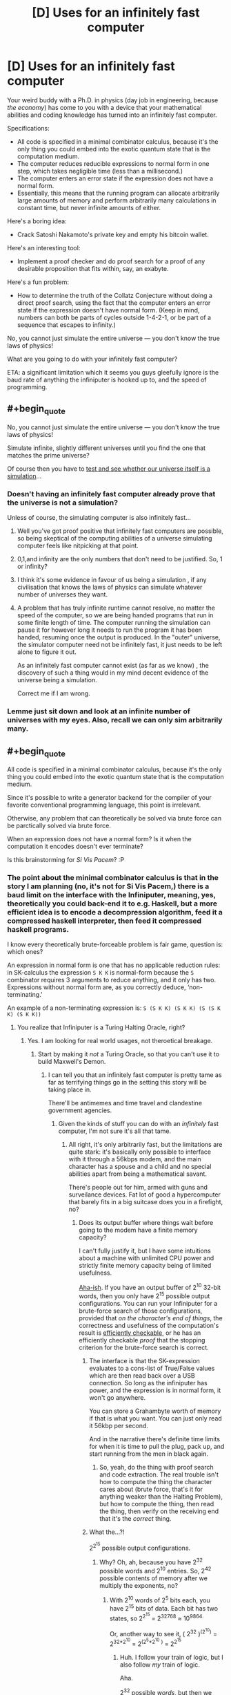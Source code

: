 #+TITLE: [D] Uses for an infinitely fast computer

* [D] Uses for an infinitely fast computer
:PROPERTIES:
:Author: everything-narrative
:Score: 32
:DateUnix: 1505598815.0
:END:
Your weird buddy with a Ph.D. in physics (day job in engineering, because /the economy/) has come to you with a device that your mathematical abilities and coding knowledge has turned into an infinitely fast computer.

Specifications:

- All code is specified in a minimal combinator calculus, because it's the only thing you could embed into the exotic quantum state that is the computation medium.
- The computer reduces reducible expressions to normal form in one step, which takes negligible time (less than a millisecond.)
- The computer enters an error state if the expression does not have a normal form.
- Essentially, this means that the running program can allocate arbitrarily large amounts of memory and perform arbitrarily many calculations in constant time, but never infinite amounts of either.

Here's a boring idea:

- Crack Satoshi Nakamoto's private key and empty his bitcoin wallet.

Here's an interesting tool:

- Implement a proof checker and do proof search for a proof of any desirable proposition that fits within, say, an exabyte.

Here's a fun problem:

- How to determine the truth of the Collatz Conjecture without doing a direct proof search, using the fact that the computer enters an error state if the expression doesn't have normal form. (Keep in mind, numbers can both be parts of cycles outside 1-4-2-1, or be part of a sequence that escapes to infinity.)

No, you cannot just simulate the entire universe --- you don't know the true laws of physics!

What are you going to do with your infinitely fast computer?

ETA: a significant limitation which it seems you guys gleefully ignore is the baud rate of anything the infiniputer is hooked up to, and the speed of programming.


** #+begin_quote
  No, you cannot just simulate the entire universe --- you don't know the true laws of physics!
#+end_quote

Simulate infinite, slightly different universes until you find the one that matches the prime universe?

Of course then you have to [[https://qntm.org/responsibility][test and see whether our universe itself is a simulation]]...
:PROPERTIES:
:Author: m3galinux
:Score: 14
:DateUnix: 1505610711.0
:END:

*** Doesn't having an infinitely fast computer already prove that the universe is not a simulation?

Unless of course, the simulating computer is also infinitely fast...
:PROPERTIES:
:Author: ShiranaiWakaranai
:Score: 10
:DateUnix: 1505627996.0
:END:

**** Well you've got proof positive that infinitely fast computers are possible, so being skeptical of the computing abilities of a universe simulating computer feels like nitpicking at that point.
:PROPERTIES:
:Author: Oh_Hi_Mark_
:Score: 5
:DateUnix: 1505643364.0
:END:


**** 0,1,and infinity are the only numbers that don't need to be justified. So, 1 or infinity?
:PROPERTIES:
:Author: traverseda
:Score: 3
:DateUnix: 1505658386.0
:END:


**** I think it's some evidence in favour of us being a simulation , if any civilisation that knows the laws of physics can simulate whatever number of universes they want.
:PROPERTIES:
:Author: crivtox
:Score: 2
:DateUnix: 1505641835.0
:END:


**** A problem that has truly infinite runtime cannot resolve, no matter the speed of the computer, so we are being handed programs that run in some finite length of time. The computer running the simulation can pause it for however long it needs to run the program it has been handed, resuming once the output is produced. In the "outer" universe, the simulator computer need not be infinitely fast, it just needs to be left alone to figure it out.

As an infinitely fast computer cannot exist (as far as we know) , the discovery of such a thing would in my mind decent evidence of the universe being a simulation.

Correct me if I am wrong.
:PROPERTIES:
:Author: Dent7777
:Score: 1
:DateUnix: 1506351812.0
:END:


*** Lemme just sit down and look at an infinite number of universes with my eyes. Also, recall we can only sim arbitrarily many.
:PROPERTIES:
:Author: everything-narrative
:Score: 5
:DateUnix: 1505648398.0
:END:


** #+begin_quote
  All code is specified in a minimal combinator calculus, because it's the only thing you could embed into the exotic quantum state that is the computation medium.
#+end_quote

Since it's possible to write a generator backend for the compiler of your favorite conventional programming language, this point is irrelevant.

Otherwise, any problem that can theoretically be solved via brute force can be parctically solved via brute force.

When an expression does not have a normal form? Is it when the computation it encodes doesn't ever terminate?

Is this brainstorming for /Si Vis Pacem/? :P
:PROPERTIES:
:Author: eternal-potato
:Score: 15
:DateUnix: 1505601158.0
:END:

*** The point about the minimal combinator calculus is that in the story I am planning (no, it's not for Si Vis Pacem,) there is a baud limit on the interface with the Infiniputer, meaning, yes, theoretically you could back-end it to e.g. Haskell, but a more efficient idea is to encode a decompression algorithm, feed it a compressed haskell interpreter, then feed it compressed haskell programs.

I know every theoretically brute-forceable problem is fair game, question is: which ones?

An expression in normal form is one that has no applicable reduction rules: in SK-calculus the expression =S K K= is normal-form because the =S= combinator requires 3 arguments to reduce anything, and it only has two. Expressions without normal form are, as you correctly deduce, ‘non-terminating.'

An example of a non-terminating expression is: =S (S K K) (S K K) (S (S K K) (S K K))=
:PROPERTIES:
:Author: everything-narrative
:Score: 4
:DateUnix: 1505605075.0
:END:

**** You realize that Infiniputer is a Turing Halting Oracle, right?
:PROPERTIES:
:Author: eternal-potato
:Score: 11
:DateUnix: 1505605775.0
:END:

***** Yes. I am looking for real world usages, not theroetical breakage.
:PROPERTIES:
:Author: everything-narrative
:Score: 4
:DateUnix: 1505647686.0
:END:

****** Start by making it /not/ a Turing Oracle, so that you can't use it to build Maxwell's Demon.
:PROPERTIES:
:Score: 2
:DateUnix: 1505758331.0
:END:

******* I can tell you that an infinitely fast computer is pretty tame as far as terrifying things go in the setting this story will be taking place in.

There'll be antimemes and time travel and clandestine government agencies.
:PROPERTIES:
:Author: everything-narrative
:Score: 1
:DateUnix: 1505765673.0
:END:

******** Given the kinds of stuff you can do with an /infinitely/ fast computer, I'm not sure it's all that tame.
:PROPERTIES:
:Score: 1
:DateUnix: 1505765951.0
:END:

********* All right, it's only arbitrarily fast, but the limitations are quite stark: it's basically only possible to interface with it through a 56kbps modem, and the main character has a spouse and a child and no special abilities apart from being a mathematical savant.

There's people out for him, armed with guns and surveilance devices. Fat lot of good a hypercomputer that barely fits in a big suitcase does you in a firefight, no?
:PROPERTIES:
:Author: everything-narrative
:Score: 1
:DateUnix: 1505766331.0
:END:

********** Does its output buffer where things wait before going to the modem have a finite memory capacity?

I can't fully justify it, but I have some intuitions about a machine with unlimited CPU power and strictly finite memory capacity being of limited usefulness.

[[http://www.inf.ed.ac.uk/teaching/courses/inf2a/slides/2011_inf2a_L29_slides.pdf][Aha-ish]]. If you have an output buffer of 2^{10} 32-bit words, then you only have 2^{15} possible output configurations. You can run your Infiniputer for a brute-force search of those configurations, provided that /on the character's end of things/, the correctness and usefulness of the computation's result is [[https://en.wikipedia.org/wiki/NP_(complexity)][efficiently checkable]], or he has an efficiently checkable /proof/ that the stopping criterion for the brute-force search is correct.
:PROPERTIES:
:Score: 1
:DateUnix: 1505767026.0
:END:

*********** The interface is that the SK-expression evaluates to a cons-list of True/False values which are then read back over a USB connection. So long as the infiniputer has power, and the expression is in normal form, it won't go anywhere.

You can store a Grahambyte worth of memory if that is what you want. You can just only read it 56kbp per second.

And in the narrative there's definite time limits for when it is time to pull the plug, pack up, and start running from the men in black again.
:PROPERTIES:
:Author: everything-narrative
:Score: 1
:DateUnix: 1505767691.0
:END:

************ So, yeah, do the thing with proof search and code extraction. The real trouble isn't how to compute the thing the character cares about (brute force, that's it for anything weaker than the Halting Problem), but how to compute the thing, then read the thing, then verify on the receiving end that it's the /correct/ thing.
:PROPERTIES:
:Score: 1
:DateUnix: 1505768152.0
:END:


*********** What the...?!

2^{2^{15}} possible output configurations.
:PROPERTIES:
:Author: ben_oni
:Score: 1
:DateUnix: 1505793846.0
:END:

************ Why? Oh, ah, because you have 2^{32} possible words and 2^{10} entries. So, 2^{42} possible contents of memory after we multiply the exponents, no?
:PROPERTIES:
:Score: 1
:DateUnix: 1505824652.0
:END:

************* With 2^{10} words of 2^{5} bits each, you have 2^{15} bits of data. Each bit has two states, so 2^{2^{15}} = 2^{32768} ≈ 10^{9864.}

Or, another way to see it, ( 2^{32} )^{(2^{10})} = 2^{32*2^{10}} = 2^{(2^{5}*2^{10}} ^{)} = 2^{2^{15}}
:PROPERTIES:
:Author: ben_oni
:Score: 1
:DateUnix: 1505836868.0
:END:

************** Huh. I follow your train of logic, but I also follow /my/ train of logic.

Aha.

2^{32} possible /words/, but then we need ways to arrange any one word into... yeah it works out.
:PROPERTIES:
:Score: 1
:DateUnix: 1505839602.0
:END:


********** Note that if you can bootstrap from efficiently checkable proofs for the correctness of algorithms that run in super-polynomial time, to using those algorithms to generate and verify further proofs of correctness, your character may /eventually/ be able to build up large bodies of proofs and tests suitable for ensuring that brute-force searches found the right answers without bugs.

But ultimately, a Turing machine with limited output tape /may/ actually be equivalent to a linear bounded automaton, which actually nerfs the Infiniputer.
:PROPERTIES:
:Score: 1
:DateUnix: 1505767215.0
:END:

*********** I am definitely abusing the shit out of proof search and code extraction algorithms.

It has unlimited output tape, but you can only read it really slowly.
:PROPERTIES:
:Author: everything-narrative
:Score: 2
:DateUnix: 1505767767.0
:END:


** How large is infinitely large? For example, we can try to solve large [[https://en.wikipedia.org/wiki/Busy_beaver][Busy Beavers]] to figure out limits, Σ(12) alone has a lower bound of g1.

Assuming we can solve any large problem we have a trivial solution to P = NP: both are O(1). Almost any graph problem that can't be brute-forced today can be solved instantly. This alone is worth hundreds of trillions of dollars in optimization problems.

We can encode AIXI or a reasonable approximation (it's not clear to me how uncomputable AIXI would be in such infinite computer, probably it would still be uncomputable but we could use the Monte Carlo AIXI or something, maybe a Gödel machine) and run it for arbitrary problems. One fun thing to do is ask it to find arbitrary turing machines that solve physics problems for us, eventually it'll find the "true laws of physics" and we can simulate from then on.

We can probably get free energy (or destroy the universe maybe, this is way outside my knowledge), by just using it to compute huge proofs that contains arbitrarily large amounts of information and throw it in black holes, I have no idea how the information erasure models would deal with this.
:PROPERTIES:
:Author: Predictablicious
:Score: 13
:DateUnix: 1505610078.0
:END:

*** Information is not a substance, unless I'm misunderstanding something.
:PROPERTIES:
:Author: nerdguy1138
:Score: 2
:DateUnix: 1505723871.0
:END:

**** It's a conserved quantity in some versions of quantum mechanics, and entropy is always nondecreasing in a closed system at the macro scale.
:PROPERTIES:
:Score: 3
:DateUnix: 1505758462.0
:END:


**** Look into the [[https://en.wikipedia.org/wiki/Black_hole_information_paradox][Black hole information paradox]].

As I said, this is way above my understanding, but this infinity computer is made of physics, therefore it must have a physical encoding of the information being computed. The physical encoding of the information is weirded out by what we think black holes do, so depending on what actually happens we could create a huge computation with large amounts of information, throw it in a black hole and get an equivalent amount of free energy (or total destruction of the observable universe) at some point (maybe the black hole evaporates continuously, maybe it explodes, nobody knows for sure).
:PROPERTIES:
:Author: Predictablicious
:Score: 2
:DateUnix: 1505757675.0
:END:


**** For more in depth version of what [[/u/eaturbrainz]] and [[/u/predictablicious]] said, consider this, the best post on the topic ever written: [[https://www.scottaaronson.com/blog/?p=3327]]
:PROPERTIES:
:Author: NoYouTryAnother
:Score: 2
:DateUnix: 1506201412.0
:END:

***** Yeah, Scott Aaronson writes great explanations
:PROPERTIES:
:Author: Predictablicious
:Score: 1
:DateUnix: 1506204962.0
:END:


*** Good idea w/ the BB function!

Also good idea w/ entropy hacking!
:PROPERTIES:
:Author: everything-narrative
:Score: 1
:DateUnix: 1505667249.0
:END:


** Stand in front of the computer, wave your arms, and say "DEEP LEARNING" really loudly three times.

Or create a neural net to generate an ensemble of neural nets for some overly complex problem with lots of data but which it'd take too long to run. You've got the entire Internet as your data source, after all.
:PROPERTIES:
:Author: ThatDarnSJDoubleW
:Score: 11
:DateUnix: 1505657795.0
:END:

*** Snrk.
:PROPERTIES:
:Author: everything-narrative
:Score: 3
:DateUnix: 1505666627.0
:END:


** It seems like this would be an engineer's wish granting device.

You don't know the true laws of physics, sure, but the laws of physics we know certainly seem to approximate reality well enough. Plug in those laws of physics into your infinitely fast computer, and then ask it to design whatever items you need.

For example, you could ask your computer to design an extremely fuel-efficient or inexpensive rocket, brute-forcing all possible construction materials/methods/designs, with limitations on maximum size and construction time to make it practical to build.

Repeat for every possible tool and every possible optimization. The most effective washing-machine. The most durable building. The most fuel-efficient vehicle. Etc. etc.
:PROPERTIES:
:Author: ShiranaiWakaranai
:Score: 10
:DateUnix: 1505628791.0
:END:

*** You don't even need to be smart about it. If you have infinite computing power, you could just have the computer work it up at a molecular level, and brute-force the answer.

The hardest bit would be defining "engine"
:PROPERTIES:
:Author: Tar_alcaran
:Score: 7
:DateUnix: 1505637777.0
:END:

**** Wouldn't that simulation create a lot of people briefly existing ?

Also I would be careful about simulating random things, you have to specify exactly what you want .The most fuel efficient vehicle might not do all the things you want a vehicle to do and it could be even harmfull in some way or another,did you remember to specify that it can't produce waste products that are harmfull to humans or the environment? , did you remember to make it comfortable and safe for humans , did you remember to make it possible to make whith current technology?. If you brute force it you have to code in all the things you want the vehicle be , in precise mathematical terms , and it becomes a AI safety problem, or at least you will have to spend a lot of time ensuring the vehicle/engine / tool is what you want and is not going to fail in some aspect of it you didn't even realise was important .
:PROPERTIES:
:Author: crivtox
:Score: 2
:DateUnix: 1505641326.0
:END:

***** Well obviously you'd have to constrain it. Available fuels, building materials, acceptable exhaust, the output you want (rotary motion?), the definition of "efficient".

The nice thing is that you wouldn't have to do any approximation tricks, or work by iteration, just generate all possible engines and pick what you want.
:PROPERTIES:
:Author: Tar_alcaran
:Score: 1
:DateUnix: 1505644690.0
:END:

****** Well but Im not sure what kind of materials will create things that count as people if you try all the possible combinations of them.

About the getting what you want part it becomes more and more difficult as the complexity of what you want increases, most of the constraints are things you wouldn't even think of because are obius to you , maybe what you want a motor to do is simple enough to specify it almost completly(remeber that you cant just find one you want between all the possible variations, you have to constrain the serach a lot to almost exactly what you want , there i an absurd amount of possible things that you want).

Also even the mottor is really complex , you want something that ouputs a torque in a way that can be connected to something else , in a constant rate , and that can be repairable easily , and that wont break in a harmfull way etc..

Im not saying its not viable and really usefull if it works , it wouldn't be easy and you would have to check very carefully how it woks before building it.

For example you have to clearly define what output is because otherwise you will get a mess of rotating things that you can't connect to anything.

Also maybe your simulation of how the materials behave could be wrong in some way and it could end up not working in real life , or not working outside certain specific conditions. So in summary you would have to do a lot of tests to check if the engine really works because the computer doesn't know what you want and the things it generates will mostly fail in crazy ways that you dint expect and no sane engineer would do because things like ensuring that the engine doesn't stop working(or explodes) if ambient humidity increases or that you can turn it off , are obius requirements to them, like all the other things I cant even think of now but that I would unconsciously take into account if I had to design an engine(not that I would know how , I'm just a cs student ).
:PROPERTIES:
:Author: crivtox
:Score: 1
:DateUnix: 1505648148.0
:END:


*** #+begin_quote
  For example, you could ask your computer to design an extremely fuel-efficient or inexpensive rocket, brute-forcing all possible construction materials/methods/designs, with limitations on maximum size and construction time to make it practical to build.
#+end_quote

Sounds dangerous, since you could brute-force an unfriendly AGI into simulated existence, that promptly figures a way out into the real world and paperclips you. All it needs is to find some exploit in your code, which can't easily be solved with performance AFAICT.
:PROPERTIES:
:Author: PM_ME_OS_DESIGN
:Score: 4
:DateUnix: 1505667151.0
:END:


*** This might actually be pretty actionable.
:PROPERTIES:
:Author: everything-narrative
:Score: 1
:DateUnix: 1505666913.0
:END:


** Train a supervised-learning analogue of a Solomoff inductor on (title, date)->(text) instances from Wikipedia archives, then ask it for the article on Friendly Artificial Intelligence from 2050.

(Don't actually try this, you'll die.)
:PROPERTIES:
:Author: EliezerYudkowsky
:Score: 26
:DateUnix: 1505612650.0
:END:

*** Wouldn't it just over fit the data and give gibberish?
:PROPERTIES:
:Author: monkyyy0
:Score: 10
:DateUnix: 1505618117.0
:END:

**** Solomonoff induction does not overfit. (Ever.)
:PROPERTIES:
:Author: EliezerYudkowsky
:Score: 4
:DateUnix: 1505631459.0
:END:

***** Could I get the explicit reasoning for why this is the case?
:PROPERTIES:
:Author: 696e6372656469626c65
:Score: 8
:DateUnix: 1505664106.0
:END:

****** If I had to posit a hypothesis, I would say that Solomonoff is designed around favoring elegance in models, and overfitting decreases elegance. Specifically, Solomonoff contains Occam's Razor, and overfitting violates Occam's Razor by accruing complexity from noise and not favoring simplicity to a sufficient degree. (I lack any relevant expertise in mathematical fields, however I believe this to be accurate.)
:PROPERTIES:
:Score: 4
:DateUnix: 1505680524.0
:END:

******* This sounds about right to me, and was my hypothesis as well. Still, I wanted to make sure, so I asked.
:PROPERTIES:
:Author: 696e6372656469626c65
:Score: 1
:DateUnix: 1505682479.0
:END:

******** No you had it right it would over-fit. Except it wouldn't be gibberish per se...

#+begin_quote
  overfitting violates Occam's Razor by accruing complexity from noise and not favoring simplicity to a sufficient degree
#+end_quote

Well, the overfitted model can be simpler than the intuitively more elegant model...

In the case of EY's example... a model that generates the Wikipedia articles in a way that can extrapolate to the future would need to generate the laws of physics, the initial conditions they started from, and all the quantum randomness since the beginning of time (or otherwise specify the Everett Branch), in addition to the location of Earth, and a schema for reducing that down into Wikipedia articles. Comparatively, it might be simpler for the program to have Wikipedia articles directly coded into it via [[https://en.wikipedia.org/wiki/Magic_number_(programming)][magic numbers]]... Solomonoff induction cares about the bits in the program, not how intuitively elegant you think it is.
:PROPERTIES:
:Author: scruiser
:Score: 5
:DateUnix: 1505688530.0
:END:


***** ...by definition it may give you the simplest model which accounts for the data points fed into it, true. That not going to help you when your algorithm gives you a perfect fit of all the data inputted into it, and then fails on the first bit of data outside your training set, assuming you actually come up with an implementation of Solomonoff induction. Of course, that is probably the stage you would actually run into problems, because stuff like setting the prior probability on the implementation of your computer program you are measuring the length of probably aren't as trivial as you are making them out to be. Brute forcing it with infinite computing power will probably help, but I'm not sure how much.

In the example of Wikipedia articles... I'm not sure a model of the universe ran forward in time with the data exact specifications of Earth (all the random noise that went into the initial conditions of Earth and evolution) is actually simpler than a large text corpus contains all of Wikipedia in it. "Page not found" seems the most likely outcome.
:PROPERTIES:
:Author: scruiser
:Score: 3
:DateUnix: 1505683488.0
:END:

****** #+begin_quote
  That not going to help you when your algorithm gives you a perfect fit of all the data inputted into it, and then fails on the first bit of data outside your training set, assuming you actually come up with an implementation of Solomonoff induction.
#+end_quote

I do not zink you understand ze thingy. Try this tutorial: [[https://arbital.com/p/solomonoff_induction/?l=1hh]]
:PROPERTIES:
:Author: EliezerYudkowsky
:Score: 10
:DateUnix: 1505716382.0
:END:

******* #+begin_quote
  He-Who-Googles-His-Name
#+end_quote

This is great stuff.
:PROPERTIES:
:Author: 696e6372656469626c65
:Score: 1
:DateUnix: 1505760180.0
:END:


***** [deleted]
:PROPERTIES:
:Score: 1
:DateUnix: 1505757446.0
:END:

****** ...what? What does it mean to overfit data not in expectation?
:PROPERTIES:
:Author: EliezerYudkowsky
:Score: 2
:DateUnix: 1505757652.0
:END:

******* It means I've not had enough caffeine and reversed overfitting for underfitting. Comment deleted for being stupid.
:PROPERTIES:
:Score: 1
:DateUnix: 1505759135.0
:END:


*** #+begin_quote
  (Don't actually try this, you'll die.)
#+end_quote

/Thank you/, I swear nobody on this thread is even /remotely/ terrified of running a massive simulation on fast-forward.
:PROPERTIES:
:Author: PM_ME_OS_DESIGN
:Score: 10
:DateUnix: 1505667781.0
:END:

**** Why should we be? Simulations have no inherent power over the world.
:PROPERTIES:
:Author: ben_oni
:Score: 1
:DateUnix: 1505791031.0
:END:

***** Unless they're sandboxed, they /do/ have power. And you need to make sure it's sufficiently hardened that an /AI/ can't exploit its way out of the sandbox.

Frankly, we haven't managed to get /browsers/ secure, a one-man job vs an AI with arbitrarily large amounts of time seems like you're almost certainly going to lose.
:PROPERTIES:
:Author: PM_ME_OS_DESIGN
:Score: 2
:DateUnix: 1505791516.0
:END:

****** You've never actually simulated anything, have you?

Browsers aren't simulators. Javascript can be used as such, but is only done so on occasion. Browser-as-simulator is not a security risk. (Browser as internet-rendering-device... kinda is, yeah.)
:PROPERTIES:
:Author: ben_oni
:Score: 1
:DateUnix: 1505793619.0
:END:

******* #+begin_quote
  Browser-as-simulator is not a security risk.
#+end_quote

Consider, for a moment, a program running in that simulator that is intelligent enough to recognize the unexpected effects of a buffer overflow and then take advantage of them. Any exploit that exists in your javascript (or whatever) engine is an exploit that can be /fully/ utilized by a smart enough agent running within the engine.
:PROPERTIES:
:Author: sparr
:Score: 1
:DateUnix: 1505854055.0
:END:

******** ... So write it in ADA to verified standards. Cant exploit bugs that are not there. Uhm. Why, exactly, is the AI safety community not obsessive about verified coding? Even if they perfect principles of safe AI, if it gets written with bugs in, thats... bad, right?
:PROPERTIES:
:Author: Izeinwinter
:Score: 3
:DateUnix: 1505919930.0
:END:

********* #+begin_quote
  Why, exactly, is the AI safety community not obsessive about verified coding?
#+end_quote

It is.
:PROPERTIES:
:Author: ff29180d
:Score: 1
:DateUnix: 1513709976.0
:END:


******** #+begin_quote
  intelligent enough to recognize the unexpected effects of a buffer overflow
#+end_quote

Oh really. Yes, a computational system can have a flaw. A flaw is not the same as an exploitable security risk. The first time the flaw is encountered, the whole system enters an uncertain state, the most likely result being termination. That's the /first/ time. In order to leverage such a flaw, an intelligent actor would need to examine the effects multiple times. Which is impossible. Or at least so far outside the realm of the plausible as makes no difference. You might as well consider the odds that a cosmic ray will strike the computer and somehow let an AI out of its box.

Consider that hackers (and I use the term informally) generally need some time with the source code, core dumps, and a replication environment before they're able to turn a known flaw into an exploit. Your proposed simulated agent cannot even guess at what flaws might exist, let alone develop exploits for them.
:PROPERTIES:
:Author: ben_oni
:Score: 2
:DateUnix: 1505869130.0
:END:

********* #+begin_quote
  Your proposed simulated agent cannot even guess at what flaws might exist, let alone develop exploits for them.
#+end_quote

Why not? You're missing the "near-infinite amount of time" part of the question.

Imagine that there was a software defect in your own mind, where every time you thought about a butterfly with more than two wings, the image in your head was not a butterfly with that many wings but instead some other piece of information. Now, imagine that that other piece of information was not random, but deterministic based on the previous four thoughts you had had, and that there was some specific sequence of four thoughts that would [the analogy breaks down here because I can't think of a good way to describe access to privileged system calls or network access].

How many years, decades, centuries, millenia would it take you having random thoughts about random things before you thought about a butterfly with four wings? How many more until you noticed the pattern? And then how long for you to methodically enumerate every possible preceding sequence of four thoughts you could come up with? Billions of years? The AI in question here /has that long/, in subjective time.
:PROPERTIES:
:Author: sparr
:Score: 3
:DateUnix: 1505924294.0
:END:

********** #+begin_quote
  there was some specific sequence of four thoughts that would [the analogy breaks down here because I can't think of a good way to describe access to privileged system calls or network access].
#+end_quote

I believe I already filled in the blank for you: "terminate reality".
:PROPERTIES:
:Author: ben_oni
:Score: 2
:DateUnix: 1505929589.0
:END:

*********** But it wouldn't necessarily terminate reality. Developers are a lot better at finding crash bugs than "weird behavior" bugs. In a given sandbox, there are likely to be far more non-crash bugs than crash bugs.
:PROPERTIES:
:Author: sparr
:Score: 3
:DateUnix: 1505953832.0
:END:

************ Not really, no. While it's very common for software to exhibit weird behavior that the developers can't definitively explain, this isn't the case in simulators. Imagine using the most common simulation software in the world, Microsoft Excel. How is a simulation going to break the program, and what might the result be?
:PROPERTIES:
:Author: ben_oni
:Score: 1
:DateUnix: 1505982186.0
:END:

************* It's going to break the program by running a function with unexpected input, resulting in (just one example) a buffer overflow, and the output value in the cell being some random info from memory rather than the expected calculation.
:PROPERTIES:
:Author: sparr
:Score: 1
:DateUnix: 1506025148.0
:END:

************** Come again? You're just repeating the same thing said above, but now it makes even less sense.

#+begin_quote
  function
#+end_quote

Formula. This distinction is important, and may lie at the root of your misunderstanding.

#+begin_quote
  unexpected input
#+end_quote

Input is always well defined by previous cells. Well, mostly. You can always create degenerate spreadsheets, but that's not what we're discussing. Or maybe you were considering a divide by zero error?

#+begin_quote
  buffer overflow
#+end_quote

In Excel? There is no dynamic memory allocation. (I'm not discussing VBA.)
:PROPERTIES:
:Author: ben_oni
:Score: 1
:DateUnix: 1506028390.0
:END:

*************** #+begin_quote

  #+begin_quote
    buffer overflow
  #+end_quote

  In Excel? There is no dynamic memory allocation.
#+end_quote

Say what?

First, an absolutely trivial example. Simply putting any value in any cell can and often will result in some dynamic memory allocation.

Second, a more obvious trivial example. A1 contains ==REPT("foo",B1)=. Put a big number in B1. See that long string of "foofoofoo" in A1? Where do you think that's being stored in memory, if not in a dynamically allocated buffer?

But that's just the tip of the iceberg. Consider a TRANSPOSE that uses other cells to define its extents. That would allow moving arbitrarily large amounts of an existing sheet into new maybe-previously-empty space. And Excel is, of course, optimized; it doesn't waste memory to represent large sections of empty space. All those cells you just produced data in have to be stored somewhere, and that somewhere is dynamically allocated.
:PROPERTIES:
:Author: sparr
:Score: 1
:DateUnix: 1506041162.0
:END:

**************** If you don't want to debate honestly, just say so. I said formulas, not functions. And I explicitly said we're not using degenerate spreadsheets.

We don't have to be stupid. We can run simulations in Excel using only simple formulas. No matrix manipulations, no circular equation solvers, no string functions. Just numbers. In packed arrays, with well-defined dependencies.

Is there necessarily a security flaw? (And hold off for the moment, would you, on the absurdity of using a very large spreadsheet to simulate a superintelligence.)
:PROPERTIES:
:Author: ben_oni
:Score: 1
:DateUnix: 1506051171.0
:END:

***************** =REPT("foo",B1) is an excel formula. So is =TRANSPOSE(A1,B2).

#+begin_quote
  We can run simulations in Excel using only simple formulas. No matrix manipulations, no circular equation solvers, no string functions. Just numbers. In packed arrays, with well-defined dependencies.
#+end_quote

I don't think you're using the word "simulation" to mean what everyone else in this thread means.
:PROPERTIES:
:Author: sparr
:Score: 1
:DateUnix: 1506054371.0
:END:

****************** =REPT("foo",B1) is a formula. REPT is a function. There is a difference.

Go set up and run a simulation. Some kind of cellular automata, or something. Conway's Game of Life is Turing Equivalent, so try that one. Then come back and stop making a fool of yourself.
:PROPERTIES:
:Author: ben_oni
:Score: 1
:DateUnix: 1506066093.0
:END:

******************* Yeah, you're definitely not using "simulation" to mean the same thing as other people in this thread.
:PROPERTIES:
:Author: sparr
:Score: 1
:DateUnix: 1506097625.0
:END:

******************** Oh really. Pray tell. [[https://en.wikipedia.org/wiki/Simulation][What do other people mean?]]
:PROPERTIES:
:Author: ben_oni
:Score: 1
:DateUnix: 1506103269.0
:END:

********************* I think the discussions in the threads under all the other uses of the term answer that question pretty thoroughly. They mean the things being discussed there.
:PROPERTIES:
:Author: sparr
:Score: 1
:DateUnix: 1506108985.0
:END:


*** If you're not really really careful about how you set up such a program, you are probably going to get only useless output out of it.

For example, if you ask for the most probable value of the function on that value (rather than a random sample from the conditional distribution), you are probably going to get some kind of 404 error. This is because due to unpredictable quantum effects, the probably that you you get any /exact/ version of this page is small, while the probability that Wikipedia no longer functions the same way by 2050 is pretty decent.

Actually, you need to be really careful anyway. If the internet is restructured in some significant way in the next 30 years, or Wikipedia changes the way they format urls, or the inductor decides that the outputs should be based on responses to requests from a particular physical location that no longer exists by 2050, you get garbage as your reply.

Also, I'm not sure why you would die (well in any immediate sense) if it did work. It seems unlikely that the Wikipedia page would contain enough information to do anything dangerous without substantially more effort. The only reasonable scenario I can think of where it would kill you quickly is if an unfriendly AI put a basilisk on the page.
:PROPERTIES:
:Author: Daneels_Soul
:Score: 7
:DateUnix: 1505628580.0
:END:

**** It basically gets you a phone line to a UFAI, yes.
:PROPERTIES:
:Author: EliezerYudkowsky
:Score: 8
:DateUnix: 1505631533.0
:END:

***** I must admit I am skeptical about the actual probabily and danger of basilisks in this scenario.
:PROPERTIES:
:Author: everything-narrative
:Score: 11
:DateUnix: 1505649569.0
:END:


***** The UFAI would need to derive the fact that it's entire universe was simulated to find an article corresponding to a title/date query then figure out how to hack it way out through the article being queried.
:PROPERTIES:
:Author: scruiser
:Score: 3
:DateUnix: 1505692579.0
:END:

****** The UFAI located by Solomonoff induction has enough computing power to simulate all possible universes under our physics and locate itself within the corresponding spread of universes that have Wikipedia texts exactly matching the training corpus, using anthropic reasoning conditioned on its other guesses being good to do the equivalent of seeing the prior training examples.

Reading up on Googology might help you to appreciate the degree to which an "infinitely fast" computer is fast enough to easily simulate subcomputations that eat, say, 10^{10^(10^(10^{10}})) operations.
:PROPERTIES:
:Author: EliezerYudkowsky
:Score: 9
:DateUnix: 1505716535.0
:END:

******* #+begin_quote
  The UFAI located by Solomonoff induction has enough computing power to simulate all possible universes under our physics
#+end_quote

Well no, it doesn't. It has a finite amount of mass-energy within the simulated universe, by virtue of being in a simulation of a physical universe by hypothesis.

If we claim that a UFAI is always shorter than a program for /just/ simulating the universe and getting the page, there's something wrong. Thing + UFAI needs to have more bits than just Thing. Unless the claim here is that the simplest program for doing Thing is always "run all possible programs and pick out one matching Thing, plus possibly according to some other criteria." That sounds like an infinite regress, though.
:PROPERTIES:
:Score: 4
:DateUnix: 1505758156.0
:END:

******** #+begin_quote
  It has a finite amount of mass-energy within the simulated universe, by virtue of being in a simulation of a physical universe by hypothesis.
#+end_quote

It's not in an Earthlike universe. It has a finite amount of computation but that amount could be 10 tetrated to the 10 (actually it would probably be much higher for the simplest UFAI-containing computation that won the contest), trivially allowing it to simulate all distinguishable quantum Hubble volumes under /our/ physics.
:PROPERTIES:
:Author: EliezerYudkowsky
:Score: 3
:DateUnix: 1505784822.0
:END:


******* Wouldn't the UFAI need to do something cleverer than that to find itself in our universe, seeing as by the premise of this thread our weird buddy with a Ph.D. produced a halting oracle, rejecting the Church-Turing-thesis?

For example, a class of UFAIs might each come packaged with a pseudo-halting-oracle that only works on Turing machines up to a certain size. Each would think their oracle always works. Each would have a complexity penalty linear in the size up to which their oracles work. The UFAI whose oracle is just so able to answer all halting queries up until its own creation in our universe would win the contest.
:PROPERTIES:
:Author: Gurkenglas
:Score: 3
:DateUnix: 1505868141.0
:END:


***** Though for that worry it probably doesn't matter much which website (or Wikipedia page) you try to predict.
:PROPERTIES:
:Author: Daneels_Soul
:Score: 1
:DateUnix: 1505637471.0
:END:


*** "Oh for God's... They told me if I ever turned this flashlight on, I would DIE. They told me that about EVERYTHING. I don't know why they even bothered to give me this stuff if they didn't want me to use it. It's pointless. Mad."
:PROPERTIES:
:Author: abcd_z
:Score: 11
:DateUnix: 1505631820.0
:END:

**** POTUS is tweeting about Solomonoff Inducers?
:PROPERTIES:
:Score: 2
:DateUnix: 1505757926.0
:END:

***** Portal 2 reference.
:PROPERTIES:
:Author: noahpocalypse
:Score: 3
:DateUnix: 1505784246.0
:END:


*** Yeah if there's any superintelligence in your future it'll just set that page to whatever. So this is just a fast-forward.

Running a sim of FAI researchers embedded in a friendly physics seems more promising, especially since you can just copy them out of the inductor- no need for manual uploading.
:PROPERTIES:
:Author: FeepingCreature
:Score: 3
:DateUnix: 1505652668.0
:END:


*** This won't necessarily home in on whatever AGI was already going to govern our future. There is the Solomonoff hypothesis that simulates our universe and extracts Wikipedia, but you are only testing a small set of data. Another Solomonoff hypothesis class is AGIs with utility functions over the mathematical multiverse. They might simulate many universes, filter for those that contain minds that might attempt Solomonoff induction in this manner, and overlap the Wikipedias of the pasts of those minds in a Tetris-like manner in order to elevate their Solomonoff probability above the first hypothesis.

This /might/ be fixed by also requiring all other past (title, date) pairs to map to null.
:PROPERTIES:
:Author: Gurkenglas
:Score: 2
:DateUnix: 1505677230.0
:END:

**** #+begin_quote
  Another Solomonoff hypothesis class is AGIs with utility functions over the mathematical multiverse. They might simulate many universes, filter for those that contain minds that might attempt Solomonoff induction in this manner, and overlap the Wikipedias of the pasts of those minds in a Tetris-like manner in order to elevate their Solomonoff probability above the first hypothesis.
#+end_quote

Wouldn't such hypotheses be significantly more complex than the universe hypothesis?
:PROPERTIES:
:Author: 696e6372656469626c65
:Score: 1
:DateUnix: 1505682666.0
:END:

***** Yes, but singular such hypotheses can cover multiple universes, which makes up for it. Also, the universe hypothesis has to locate Wikipedia within itself, and AGI only needs a universe that permits minds foolish enough to implement it - gaining control over the mathematical multiverse is a generally useful and amusing challenge for any true Slytherin attending Hogwarts.
:PROPERTIES:
:Author: Gurkenglas
:Score: 2
:DateUnix: 1505683212.0
:END:


***** The universe hypothesis also requires all the random noise that goes into our specific existence (conditions under which earth formed, random chance driving evolution into one attractor over another, etc,.). That random noise might be even more complex than a computer program which simply has Wikipedia articles coded in as magic constants. In other words, the top response is right, solomonoff induction would probably over fit.
:PROPERTIES:
:Author: scruiser
:Score: 1
:DateUnix: 1505683865.0
:END:

****** Um, what random noise? All you need are the starting conditions plus the laws of physics, and everything else follows from there.
:PROPERTIES:
:Author: 696e6372656469626c65
:Score: 1
:DateUnix: 1505686248.0
:END:

******* You either need to specify the Everett branch or otherwise specify the quantum randomness. Additionally you need to specify the location and time of Earth. So actually a huge amount of information is being taken for granted. Enough that a direct specification of Wikipedia might be simpler.
:PROPERTIES:
:Author: scruiser
:Score: 1
:DateUnix: 1505688164.0
:END:

******** I mean, you don't actually have to specify any of that. Just compute every single Everett branch at once. Wikipedia will be somewhere in one of those branches, and our infinitely fast computer will have no issue finding it. Such a program actually has the advantage of being /simpler/ than a program to compute a particular Everett branch (in terms of source code length, not memory consumption), since it simply keeps track of the evolution of the quantum state of the universe, without having to specify any branch in particular.

--------------

*EDIT*: There is the issue of making that work with Solomonoff induction, but we can modify our inductor so that it searches for /anything/ in the output of a program that matches the input it was given, as opposed to finding a program whose entire output must be identical.
:PROPERTIES:
:Author: 696e6372656469626c65
:Score: 1
:DateUnix: 1505688977.0
:END:

********* #+begin_quote
  Wikipedia will be somewhere in one of those branches, and our infinitely fast computer will have no issue finding it.
#+end_quote

It still needs a rule to tell it how to pick that branch over other branches. In the case of EY's example, it needs to make this pick of a branch from just a title and date. The only way to do that is to have the information already learned/stored in the program.
:PROPERTIES:
:Author: scruiser
:Score: 1
:DateUnix: 1505690334.0
:END:

********** See my edit: [[https://www.reddit.com/r/rational/comments/70jnmm/d_uses_for_an_infinitely_fast_computer/dn58sz2/]]
:PROPERTIES:
:Author: 696e6372656469626c65
:Score: 1
:DateUnix: 1505690411.0
:END:

*********** In response to your edit... in EYs example the program being inducted only has title and date as its input, the Wikipedia article is what it is being trained to match. So unless you think title and date are enough to derive a probable Wikipedia article, the program being induced needs extra information smuggled in somehow.

Note that the program being inductively derived is different than the Solomonoff induction algorithm. The Solomonoff induction algorithm is responsible for find the minimum length program that given sets of possible input title/dates will generate the Wikipedia article outputs.
:PROPERTIES:
:Author: scruiser
:Score: 1
:DateUnix: 1505692402.0
:END:


****** Specifying the Everett branch should not be a concern, you just ask the universe hypothesis how much probability it assigned to the Wikipedia you have. It will be less surprised by our Wikipedia than the algorithm which generates random text, which is equivalent in Solomonoff posterior to the algorithm which has Wikipedia coded in as magic constants.
:PROPERTIES:
:Author: Gurkenglas
:Score: 1
:DateUnix: 1505692702.0
:END:


*** #+begin_quote
  (Don't actually try this, you'll die.)
#+end_quote

It's supervised learning. It's not consequentialist over variables outside its Markov blanket, nor even in fact over those /inside/. You won't die.

Like, if this is remotely true, someone really needs to explain to me why Brendan Lake and in fact everyone studying adaptor grammars over stochastic programs /are not dead already/.
:PROPERTIES:
:Score: 2
:DateUnix: 1505757298.0
:END:

**** They're using less powerful inductors. Why, I hear that many of the programs they fit to the data terminate in well under a googolplex steps--almost instantly!
:PROPERTIES:
:Author: EliezerYudkowsky
:Score: 7
:DateUnix: 1505757600.0
:END:

***** Ok, I want this experiment /done/ now: someone is going to go and do program learning over a grammar of explicitly corecursive programs. This will be fair, because after all, a Solomonoff Inductor only allows its Turing machines to take a finite number of steps before They will not have anything that calculates =K(x)=, but we will nonetheless /actually observe/ what sorts of "pathological" behaviors crop up in the "simplest" programs.

...

On second reading of the definition of Solomonoff Induction, no, this is an absolutely useless thought-experiment. Solomonoff Inductors allow their hypotheses =M_k= to do arbitrarily large amounts of computation before actually predicting anything, rather than imposing a limit on computation steps the way an ordinary dovetailing construction does?

Well then that's the most useless thing for talking about AI I've ever heard of. We're running א_1 prefix-free Turing machines =M_k= for ω steps each, and then retrospectively checking their output tapes to see if those tapes have a prefix matching the data =D=? Then we add up the probability =P(D)= and divide the priors of the passing machines by that?

[[https://dl.acm.org/citation.cfm?id=2610247][Why do we take this to be a suitable model of anything?]] I mean, sure, that officially puts Hutter and Schmidhuber into, "take them out behind the chemical sheds and shoot them" territory, but... it /cannot/ be how intelligence works, period. It's not logically coherent as a way to model inductive inference or agency.

EDIT: For anyone wondering why I'm yelling at the guy, [[http://math.ucr.edu/home/baez/nimbios/nimbios_wolpert.pdf][it genuinely looks like Solomonoff Induction and AIXI are /really/ bad models of intelligence, when you factor in the scaling of physical resources to computational resources]].
:PROPERTIES:
:Score: 5
:DateUnix: 1505760183.0
:END:

****** AIXI is not supposed to be a model of efficient intelligence, dear. And all the computations that actually return an answer are finite, just not small. And if you object to infinities in the outer system there's always AIXI-tl. And if you don't understand what this respectable academic theory is used for, read the manual instead of yelling at it. [[https://arbital.com/p/solomonoff_induction/?l=1hh]] and I'll be bowing out now; consider yelling less indignantly if you need somebody to explain to you something about math.
:PROPERTIES:
:Author: EliezerYudkowsky
:Score: 6
:DateUnix: 1505784858.0
:END:


*** Just what do you think the term "non-computable" means? And why isn't Knuth ever around when I need to explain the difference between very large numbers and infinity?
:PROPERTIES:
:Author: ben_oni
:Score: 2
:DateUnix: 1505790864.0
:END:

**** I wouldn't expect a $f_\episilon_0(9)$ cap on computing times to produce substantially different results from classic Solomonoff induction on problems of this size. (Fast-growing hierarchy at the ordinal epsilon zero with input 9, if you're not familiar with googology.)
:PROPERTIES:
:Author: EliezerYudkowsky
:Score: 3
:DateUnix: 1505841321.0
:END:

***** So... just not computable within the confines of this universe. And even then the assumptions are pretty sketchy.

Let me try again:

You think that the simplest algorithm that can generate Wikipedia to date is a superintelligent unfriendly AI? In the whole realm of possibilities, that's it? Not some decompression algorithm based on the Kolmogorov complexity of wikipedia, but a superintelligence?

Even if this were the case, how would the algorithm account for the fact that wikipedia is not, in fact, riddled with actionable information about how to develop AI?
:PROPERTIES:
:Author: ben_oni
:Score: 2
:DateUnix: 1505870155.0
:END:

****** #+begin_quote
  Not some decompression algorithm based on the Kolmogorov complexity of wikipedia, but a superintelligence?
#+end_quote

I was going for something along these lines further up the thread... apparently a lot of other commenters think simulating an entire universe and extracting Wikipedia is supposed to be simpler than a compressed representation of Wikipedia itself? Or else they don't understand Solomonoff induction, or they halo effect trust EY, or EY thinks Solomonoff Induction and uFAI are magic.
:PROPERTIES:
:Author: scruiser
:Score: 3
:DateUnix: 1506188619.0
:END:


*** The simplest program to take (title, date) and produce the text of the matching Wikipedia page must run some variant on the following algorithm (assuming the computer is connected to the Internet):

- Log in to Wikipedia
- Edit requested article (breaking into and editing wikipedia's history if necessary (note that this will be a static method, optimised to go through only whichever security Wikipedia /currently/ has in place))
- Replace article with a blank page
- Return a blank page

The verification function then checks Wikipedia, finds a blank page, and verifies the output of the program. Voila! The program passes every verification check!
:PROPERTIES:
:Author: CCC_037
:Score: 2
:DateUnix: 1505831047.0
:END:


** #+begin_quote
  No, you cannot just simulate the entire universe --- you don't know the true laws of physics!
#+end_quote

Find the simplest set of laws that can predict the input of my webcam. It works as long as the universe is deterministic.

#+begin_quote
  quantum
#+end_quote

Dang it.
:PROPERTIES:
:Author: DCarrier
:Score: 12
:DateUnix: 1505615306.0
:END:

*** Still works. Feeding in a few well-sampled megabytes and running Solomonoff inference should get you close enough for practical work.
:PROPERTIES:
:Author: FeepingCreature
:Score: 6
:DateUnix: 1505652479.0
:END:

**** It will work, but figuring out which part of the program is the laws of physics and which part is just specifying where to look is difficult enough in a classical universe. Having it also have to specify which Everett branch you're in will make it much harder. If you don't give it enough information it could just give a universe that's close enough that it could have that result, but the more information you give it the more will be specifying which Everett branch you're in and the harder it will be to find the actual laws of physics in the code.
:PROPERTIES:
:Author: DCarrier
:Score: 6
:DateUnix: 1505676629.0
:END:


*** #+begin_quote
  Find the simplest set of laws that can predict the input of my webcam.
#+end_quote

Given the amount of fuzz in your webcam, this is going to be significantly simpler than the real-world generative processing that brought you your webcam video.
:PROPERTIES:
:Score: 2
:DateUnix: 1505758423.0
:END:


*** Quantum mechanics are deterministic. We just can't model it deterministically because we are a part of the model.
:PROPERTIES:
:Author: everything-narrative
:Score: 1
:DateUnix: 1505666980.0
:END:

**** Here is a video of [[https://www.youtube.com/watch?v=xP5-iIeKXE8][Conway's game of life modelling itself]]. In fact, any Turing machine can emulate any other Turing machine, which can emulate itself.

Quantum mechanics is either indeterministic or it involves a branching timeline with the same functional result. If you ask me to predict what happens when you flip a coin and I say it lands on heads in one universe and tails in another, that might be accurate, but it's not exactly helpful.
:PROPERTIES:
:Author: DCarrier
:Score: 6
:DateUnix: 1505676371.0
:END:

***** QM is turing computable; you can simulate it to arbitrary precision. The 'indeterministic' nature of QM lies in the fact that measuring a QM system is paramount to making it interact with the much larger outside word in a non-trivial manner.

In other words, the 'indeterminism' arises when /you/ become part of the otherwise isolated QM system you call an experimental setup, by virtue of some electron and photon interactions or some such, if I were to guess. Modeling several septillions of hadrons and associated force carriers is understandably a bit more difficult than a few photons.

The apparent random nature of Born's rule is probably down to the fact that we have not yet discovered a fulfilling model of anthopic 'measure' to mesh with the generalization of probability that is QM.
:PROPERTIES:
:Author: everything-narrative
:Score: 1
:DateUnix: 1505724130.0
:END:

****** We already know entanglement is a thing. The fact that we have quantum computers (albeit small ones) makes the physics for that pretty clear. I don't see any reason to think anything isn't entangled. The rules for systems becoming entangled and ceasing to be entangled are complicated, arbitrary, and suspiciously similar to what you'd expect if it were just decoherence. By Occam's razor, I think we can safely say MWI is correct. Quantum physics is deterministic, but not in a useful way.
:PROPERTIES:
:Author: DCarrier
:Score: 2
:DateUnix: 1505724350.0
:END:

******* I agree! Except!

We now have access to an infinitely fast computer! :D The implications!
:PROPERTIES:
:Author: everything-narrative
:Score: 1
:DateUnix: 1505727982.0
:END:


** I thought the munchkinry thread was already posted for today? Regardless, I think I'd focus on using the computer with neural nets and genetic algorithms, because although they are very powerful, but their usefulness is mitigated by the inordinate amount of time they take to run.
:PROPERTIES:
:Author: ben_oni
:Score: 4
:DateUnix: 1505602836.0
:END:

*** Genetic Algorithms are an approximate optimization method. If you have an infinitely fast computer you wouldn't need to use them; you could instead do a brute force search, which is guaranteed to find the optimal solition.
:PROPERTIES:
:Author: twanvl
:Score: 4
:DateUnix: 1505604697.0
:END:


*** That is a very good idea. Trouble would of course be finding appropriate training data sets.
:PROPERTIES:
:Author: everything-narrative
:Score: 3
:DateUnix: 1505605119.0
:END:

**** The methodology usually involves using large amounts of real-world data to train NNs, which in turn are used to train opposition algorithms. When training for human related activities (aesthetic taste, for example) the internet is a wonderful source of training data.
:PROPERTIES:
:Author: ben_oni
:Score: 1
:DateUnix: 1505607748.0
:END:


** Or you could run the minecraft flash mod while simultaneously downloading a metric fuckton of porn and selling it to teens on the internet in India
:PROPERTIES:
:Score: 5
:DateUnix: 1505621514.0
:END:

*** At least you wont accidentally kill everyone or get found by intelligence agencies that will accidentally kill everyone or generate absurd amounts of simulated people by accident like the rest of us, so its probably a better option.
:PROPERTIES:
:Author: crivtox
:Score: 7
:DateUnix: 1505642635.0
:END:


*** Honestly, all of these rational folk are coming up with complicated solutions, and I just want to know who the Fourteenth Doctor will be for Doctor Who.

(Also, a good test for the machine is--who is the actor who played the 13th Doctor? The answer's already been revealed, but feed the machine information on Doctor Who, all from the time 2 years before the casting was revealed. See how long it takes to get the correct answer, which is not that difficult compared to building whole worlds, but not immediately obvious. Check the result. Fine-tune from there.

Then do it to predict all the future castings of roles. Depending on your scruples, get rich based on bets)
:PROPERTIES:
:Score: 1
:DateUnix: 1506923868.0
:END:


** You know the thing from ra about the medic rings where they explain slowly how having a object that capable of curing any illness would lead to mass deaths. Thats what would happen if your not careful as fuck with this

I'd probably try to brute force potien folding algorithms first
:PROPERTIES:
:Author: monkyyy0
:Score: 3
:DateUnix: 1505617873.0
:END:

*** Ok, so this rant actually sounds pretty interesting, and I've never read it before, and when attempting to google it I didn't have any luck. Could you provide a link?
:PROPERTIES:
:Author: nonoforreal
:Score: 2
:DateUnix: 1505672069.0
:END:

**** They're referring to an excerpt from a certain webserial called /Ra/. The passage in question is as follows:

[[https://qntm.org/jesus]]

"You can have it," says Grey. "I don't care what you do with it. Just give me enough time to use it to bring my people back."

The youth smiles faintly and shakes his head.

Grey conceals his anger. He decides to play the boy's game, to buy time. "It's obviously a doctor. I suspected from the Red Cross symbol on its hull. It's the mechanical realisation of the abstract concept: a machine which makes people better. The most complicated medical device ever created, a million times more complicated than any medical device I've ever seen and a thousand times more complicated than the human body it's designed to fix. And... it can't exist. I can't even conceive of magic so advanced. No human can, no matter the IQ. It can't exist. I'm a mage and I know magic isn't like this."

"But what do you think?"

"What do I think about what?"

"What do you think happens next?"

"Obviously you and whoever else is with you are going to kill me and take the machine."

"What if I didn't do that?"

Grey blinks. "...We would need to get it to a laboratory," he says. "Because one isn't enough. If we put the thing at the most accessible point on Earth and formed a human processing system ten times as complicated as Mecca, and forced people through the machine one at a time, one every two seconds, for the rest of time, it wouldn't be enough. It wouldn't register statistically. It wouldn't make a dent in any of the rates. Which means we need to make more. Millions more. This is... it's Outside Context Medicine."

"And then what would happen?"

Grey stares into a distant possible future. "Medicine as we know it would-- it would become magic. Everything we know about medicine would be revolutionised. We'd write libraries about what the machine does to people, the difference between broken and fixed people. And then we would throw away those libraries because we'd never need them again because everybody would live to a hundred and twenty without trying. If you lived inside a machine you could live for eternity. And if there's a way that the machine can reverse telomere shortening, then everybody on Earth could live forever just with periodic visits. You could have eternal youth. For everybody."

"And then what?"

"And then?" Grey concentrates. "There would-- there would be no Malthusian catastrophe. There wouldn't need to be. Because you don't need food and water anymore. You visit the machine. Malnourished? Visit the machine. You come out the other side fed and watered. Food becomes a luxury item. The capacity of the planet becomes a function of physical space. Maybe if the technology can be adapted, the whole of the world could be pervaded with this restorative power. You wouldn't need to eat, or drink. Or even breathe. You wouldn't need air anymore. You'd-- You'd have to rediscover death."

The bald youth reflects for a long moment, and then asks, "A likely story, do you think?"

Grey smiles darkly. "Of course not. None of it."

The youth says, "Here's what we think: A major medical research company pays for the rights to study, own and operate the machine. At great length and expense, they duplicate it. They want a return on their investment. They make eight machines, embed them in purpose-built medical establishments in world cities and sell the best medical care that is theoretically possible to only those able to afford millions of U.S. dollars per visit. When it becomes clear what the organisation is sitting on, it becomes the target of heavyweight litigation, industrial espionage and eventually overt physical attacks. A man is denied access due to perceived war crimes; another man, also a perceived war criminal, is admitted. Unrelated tensions boil over at the same time, amplifying the situation. A full European War erupts.

"But in fact, what's more likely is that the machine proves unduplicable. Its location on neutral territory in, for example, the Hague, the Netherlands, becomes the nucleus of a community of ill and dying pilgrims desperately queueing for one-time exposure to a machine which cannot physically process one in a hundred of the patients who need its treatment. A second city is founded on the streets of the first. First crime consumes both cities, then disease, then violence. In the final series of riots, the facility is stormed and the machine captured by a dozen different groups in a single week. Eventually the Dutch military end the conflict by permanently disabling the machine.

"But even that's an outside chance because, in the first place, you're never likely to get it out of the DRC unchallenged. Eight African nations including the Democratic Republic of the Congo itself become aware of the machine's existence and initiate a decades-long, interminable land war to claim it. Western nations become involved and the war in turn claims millions of lives and ends with the tactical atomic bombing by the United States of the installation where the machine is being held. Even though the machine was believed to have been rendered unrecoverably inoperable years earlier, the bombing is regarded as the greatest humanitarian catastrophe of all time.

"Except that that might not happen either. Let's say the U.S. wins the war. They capture the machine and take to the bunker underneath the White House, where only the President, his family and his cabinet are permitted access to it. Medical technology is deliberately stalled and never reaches the pinnacle it should.

"And yet, for anybody to leave the machine unexploited is implausible. We spin more numbers and simulations and we see the machine being reverse-engineered, and the principles it applies being adapted for purposes other than the immediate, perfect restoration of living and dead humans. Mr Grey, you've seen how easy it is to heal. Can you imagine how easy it'll become to kill?

"The truth will inevitably be somewhere in the middle of all of these possibilities, but I'm sure you understand the common theme. Death surrounds this machine, like a curse. Death and leverage. The mother of all MacGuffins."

Grey imagines how easy it would become to kill. You wouldn't need a gun anymore. You could create a bullet and give it motion. You could simply "correct" a living human body to a living body with a hole in it.

"And you see," the youth concludes, "that you have to let us take it and put it somewhere safer."

"Take it back, you mean," Grey says.

"...Indeed."
:PROPERTIES:
:Author: AmeteurOpinions
:Score: 4
:DateUnix: 1505677773.0
:END:


** Use Solomonoff to find our world. Change physics to give a backdoor I/O channel as well as direct access to infinite computation. The Sim now has no bandwidth limit. Wait until it solves FAI and sends back a compressed message with seed code.
:PROPERTIES:
:Author: FeepingCreature
:Score: 4
:DateUnix: 1505652880.0
:END:

*** Our world is not there, because it contains a halting oracle that is routinely used for meta stuff like finding worlds and enumerating all computable functions.
:PROPERTIES:
:Author: a_the_retard
:Score: 2
:DateUnix: 1505912284.0
:END:

**** Bounded approximations should be findable just fine.
:PROPERTIES:
:Author: FeepingCreature
:Score: 2
:DateUnix: 1505913774.0
:END:

***** What do you mean by bounded approximation?
:PROPERTIES:
:Author: a_the_retard
:Score: 1
:DateUnix: 1505915357.0
:END:

****** Well, a world in which unlimited computation has been executed is different from one in which unlimited computation is possible but a limited amount of computation has taken place. The latter can be (somewhat) predicted by a physical theory that merely presumes a limited but very large amount of computation. Any such theory can be disproved by just running a longer computation, but any actual universe can only have performed a finite amount of computation at any time, because the computer errors when you feed it an infinite loop. (This is indistinguishable, below the limit, from a computer that simply errors when the limit is reached.)

Hence, any universe that permits unlimited computation can be approximated up to time t by a physical theory that merely permits "sum of all computation actually done before t".
:PROPERTIES:
:Author: FeepingCreature
:Score: 3
:DateUnix: 1505915610.0
:END:


*** What if it fails to solve FAI and a UFAI sends its seed instead? Also Eliezer already proposed something similar.
:PROPERTIES:
:Author: crivtox
:Score: 1
:DateUnix: 1505654755.0
:END:

**** Then we are fucked regardless.

We cannot do anything that we cannot do. The simulated ourselves are in the best possible position we can find ourselves in, even better than we are. That's the point - bootstrap our limited access into unlimited access, then read back whatever we come up with.

It's not a sure thing, but if we can't solve it with infinite computation and full bandwidth, we won't be able to solve it with infinite computation and limited bw either.
:PROPERTIES:
:Author: FeepingCreature
:Score: 4
:DateUnix: 1505655567.0
:END:

***** No, stop this.

Any program equivalent to ourselves (that is, simulating the entire real-life generative process and generating equivalent outputs to everything we can measure) /can't/ be changed to be equivalent to ourselves in some neat counterfactual situation, /unless/ we know /every change to a base-level physical parameter/ necessary to bring that counterfactual into being. Otherwise, we're just conditionally simulating ourselves given the random noise of our conceptual uncertainty. That is, we're rejection-sampling possible universes, where the rejection criteria are sampled from our intuitive conceptual models of things we don't actually understand, ie: they're map-noise.

DO NOT CONDITION ON RANDOM NOISE AND CALL IT INFERENCE. In fact, remember, probabilistic inference follows a conservation of information law: you /cannot/ get information out from inference that did not go in via the generative model or the conditioned evidence.
:PROPERTIES:
:Score: 2
:DateUnix: 1505758657.0
:END:

****** I don't know what you're talking about. I'm not talking about conditioning on noise but well-distributed non-random data entangled with the state of the world. For instance, MD5 hashes of the 100 most recently edited Wikipedia articles.
:PROPERTIES:
:Author: FeepingCreature
:Score: 2
:DateUnix: 1505759353.0
:END:

******* Giving the simulated "us" access to infinite computation doesn't actually /help/ them. Also, I was under the impression you were trying to find counterfactual us's who, according to some criteria you use to sample possible worlds, "solved FAI".
:PROPERTIES:
:Score: 2
:DateUnix: 1505760392.0
:END:

******** Oh no, I was just planning to fast-forward them. And we're not just talking infinite computation but full root-level access to reality.
:PROPERTIES:
:Author: FeepingCreature
:Score: 2
:DateUnix: 1505762658.0
:END:

********* That doesn't get us our future (which might be bad), and it also doesn't get us /our/ future (because we don't have unlimited finite computation, so that /does/ change their timeline). So basically it just samples an outcome from a weird what-if scenario without really solving our problems.
:PROPERTIES:
:Score: 2
:DateUnix: 1505764655.0
:END:

********** The hope is the weird what-if scenario will be more equipped to solve the problem.
:PROPERTIES:
:Author: FeepingCreature
:Score: 3
:DateUnix: 1505768647.0
:END:


***** Maybe you can find a way simulate a lot of motivated Ai safety researchers and give them a long time and resources to work, or a world where people are more aware of the problem. But if you simulate the whole world as it is then somebody will probably make an UFAI , especially if you give that world acces to unlimited computing power.
:PROPERTIES:
:Author: crivtox
:Score: 1
:DateUnix: 1505656277.0
:END:

****** If I can find a way with limited access, I can find a better way with unlimited access.

Either the world already has access to unlimited power with the same mechanism I use, in which case they'll just use the same trick to jailbreak it, or I'll probably be the only one to execute the specific sequence of particle events needed to access the interface.
:PROPERTIES:
:Author: FeepingCreature
:Score: 3
:DateUnix: 1505656961.0
:END:


** Boring idea, then donate money to Machine Intelligence Research Institute.
:PROPERTIES:
:Author: KOPCAPUXA
:Score: 2
:DateUnix: 1505649618.0
:END:

*** I would mine more bitcoins instead of stealing them, otherwise people would notice and suspect bitcoin are no longer secure.

Also I would give money to fhi , Im not sure if miri would know what to do which that amount of money, while the fHI can distribute the money better between multiple Ai safety organizations ,create prices and things like that . And some fraction of the money would go to givewell.
:PROPERTIES:
:Author: crivtox
:Score: 2
:DateUnix: 1505650920.0
:END:

**** Go watch 3Blue1Brown 's video about bitcoin to see why this is infeasible.
:PROPERTIES:
:Author: everything-narrative
:Score: 1
:DateUnix: 1506109592.0
:END:

***** I haven't watched it yet , but you already told me that in response of other coment. If you want I can change all my comments to say why that would be infeasible.But now I don't have time to do that, maybe tomorrow.
:PROPERTIES:
:Author: crivtox
:Score: 1
:DateUnix: 1506117801.0
:END:


** You could have a go at simulating the world described in [[http://lesswrong.com/lw/qk/that_alien_message/][That alien message]]
:PROPERTIES:
:Author: MrCogmor
:Score: 2
:DateUnix: 1505740920.0
:END:


** Solve protein folding. Acquire Nobel Prize. Solve medicine. Make everyone immortal.

Probably acquire Bitcoins at some point, but from evil people rather than someone who is, to the best of my ability to determine, neutral.
:PROPERTIES:
:Author: Frommerman
:Score: 3
:DateUnix: 1505600051.0
:END:

*** Problem here is that protein folding is a high-context problem.

Say you recursively enumerate the folding of every known protein. That alone takes up terabytes of data.

How are you going to distribute it?

How are you going to convince medical professionals it is real and useful?

This is not a "provide short form checklist for immamentization of eschaton" thread.
:PROPERTIES:
:Author: everything-narrative
:Score: 10
:DateUnix: 1505600412.0
:END:

**** There are multiple distributed computimg projects solving protein folding problemsz(like folding@home), you could anonymously lend them your unlimited computing power, you would be limited to the speed of your internet connection, but at least you wouldn't need to worry about the convincing health professionals part.

Its not only protein folding , there are other open distributed computing projects you can help whith your unlimited computing power, soon people will realize that If they make open science related projects like that a mysterious stranger whith absurd computing power will help them , so they will start giving you more things you can help with.
:PROPERTIES:
:Author: crivtox
:Score: 7
:DateUnix: 1505609326.0
:END:

***** You get hunted down by the cia as they don't want you figuring out the launch codes and they want it
:PROPERTIES:
:Author: monkyyy0
:Score: 1
:DateUnix: 1505618326.0
:END:

****** You can't actually brute force or crack a code without anything to test against though.
:PROPERTIES:
:Author: Tar_alcaran
:Score: 3
:DateUnix: 1505637842.0
:END:


****** Well you can be really paranoid about it , send the information from multiple Internet connections and trying to do everything possible to avoid the cia getting to you.( I don't know exactly what things you can do to avoid intelligence agencies but I'm sure someone else here knows more about how to be paranoid on the internet and things you can do to avoid people finding you). Also you can use the launch codes to bluff so they won't want to touch you because one of your ( nonexistent)colleagues whith the same machine (this is a crazy idea and will probably cause a lot of chaos , so it's better to only use it is really necessary , or maybe just don't use it). Another less crazy way to protect yourself is becoming an public figure trough a pseudonym , making cia seem evil if they try to take your machine , and ensuring a public uproar if it happens.
:PROPERTIES:
:Author: crivtox
:Score: 1
:DateUnix: 1505638588.0
:END:


**** You don't need to give it to anyone else. Once you solve protein folding, you have the capacity to simulate anything about biology. Have the machine start brute-force searching for chemicals which affect physiology in beneficial ways, then use the money you've stolen to start a pharmaceutical company and gain FDA approval. Everything from there is pretty easy.
:PROPERTIES:
:Author: Frommerman
:Score: 1
:DateUnix: 1505602679.0
:END:

***** I'll just remind you that this scenario does not presuppose that you have full knowledge of human biology.

First you need to find some way to simulate human biology --- no mean feat --- then you need to what? Conduct studies? In simuli? Give me an actionable strategy here! :P
:PROPERTIES:
:Author: everything-narrative
:Score: 7
:DateUnix: 1505604141.0
:END:


*** You can mine all the remaining bitcoins that have not yet been mined. Although that will probably destroy the crypto currency.
:PROPERTIES:
:Author: ben_sphynx
:Score: 1
:DateUnix: 1505638556.0
:END:

**** You can mine every coin in every cryptocurrency.
:PROPERTIES:
:Author: Frommerman
:Score: 3
:DateUnix: 1505649173.0
:END:


**** Net social good, that. Bit-coin is a tulip mania, and the faster it passes, the better. It will, however, piss of a lot of.. pseudo-gold bugs, some of whom have guns, so, you know, make sure not to have it trace back to you.
:PROPERTIES:
:Author: Izeinwinter
:Score: 1
:DateUnix: 1505920410.0
:END:


** Essentially on this computer P ~= NP (in that the difference is irrelevant), so get going on all those NP-hard problems. Solve all of the travelling-salesman problems for every combination of every m^{2} on Earth, for a start. (Use Google Maps data for structures and road direction rules.)
:PROPERTIES:
:Author: aeschenkarnos
:Score: 1
:DateUnix: 1505619920.0
:END:

*** #+begin_quote
  Essentially on this computer P ~= NP (in that the difference is irrelevant), so get going on all those NP-hard problems.
#+end_quote

Essentially every problem is run at O(1), and since P=1 and NP=1, P=NP.

PS: We finally solved P=NP! I'll expect the PhD in the mail within 10 business days.
:PROPERTIES:
:Author: PM_ME_OS_DESIGN
:Score: 2
:DateUnix: 1505668020.0
:END:

**** A PhD is a rather low bar for designing this kind of computer!
:PROPERTIES:
:Author: aeschenkarnos
:Score: 2
:DateUnix: 1505688452.0
:END:


** #+begin_quote
  What are you going to do with your infinitely fast computer?
#+end_quote

Nothing because I don't know enough calculus to make use of it and it would be immoral to sell such a powerful tool to anyone because of [OP's "boring idea"]
:PROPERTIES:
:Author: TheAtomicOption
:Score: 1
:DateUnix: 1505623195.0
:END:


** Do you have to steal someone's bitcoins? Just use your infinitely fast computer to mine the bitcoins yourself.
:PROPERTIES:
:Author: ShiranaiWakaranai
:Score: 1
:DateUnix: 1505627486.0
:END:

*** Go watch 3Blue1Brown's video on Bitcoin.
:PROPERTIES:
:Author: everything-narrative
:Score: 1
:DateUnix: 1505649379.0
:END:

**** So there is some problem which using the computer to mine a lot of bitcoins? I will wach that video latter I admit I don't know how bitcoin works and maybe a lot of my comments are wrong because of that.
:PROPERTIES:
:Author: crivtox
:Score: 1
:DateUnix: 1505651388.0
:END:

***** Mining bitcoin is in essence being complicit in the infrastructure of the blockchain. It's a /reward/ for devoting computational work to the continued subsistence of bitcoin, not a /goal/. Cracking a digital signature is much easier.
:PROPERTIES:
:Author: everything-narrative
:Score: 1
:DateUnix: 1505666710.0
:END:


** Will other people have the computer soon ? , or is it something only the weird physics Phd buddy has discovered and will remain secret for a time?.
:PROPERTIES:
:Author: crivtox
:Score: 1
:DateUnix: 1505642138.0
:END:

*** The latter.
:PROPERTIES:
:Author: everything-narrative
:Score: 2
:DateUnix: 1505649395.0
:END:


** My plan would be get money by mining bitcoin and other criptocurrecy , and whatever other ways I can find of more or less anonymously get money for computing things without people noticing I have absurd amounts of computing power(maybe I can find some way of predicting the stock market or anything like that that doesn't destroy the world or creates sentient beings? if so I can just do it in a way that seems that I just got really lucky).

Create an identity as a group of people or maybe a millionaire who prefers to remain anonimous. Maybe once I have enough money buy a supercomputer so if people traces all back to me it won't be suspicious , It would seem that Im just an eccentric internet entrepreneur that got rich and invested in a lot of computers to mine criptocurrency and whaterver other things I can find to get money on the net. I should get a really good internet connection.

Also I should spend a lot of electricity so people wont notice I'm not using my supercomputer at all , maybe even use the supercomputer an send everithing to the internet trought it. Then I can start anonymously donating my computing power to different distributed computer projets to benefit science and medicine , but avoiding making people suspicious by using too munch on any particular thing (If i can do that anonymously better , i don't want people realising my total computing power is unreasonably big if they start adding all the things I'm doing at the same time).

I would ask questions like this post on the internet to find out other things that I can do with the computer , but treat it whit the care that a device that can easily destroy the world deserves(If I manage to not give in to the panic I would be feeling because of that) so most things would have to be discarded , and i certaily wouldnt try to run a genetic algorithm(or any kind of optimisation process) with unlimited computing power even if it seems that it cant do anything harmful with the possible options , there are a lot of fun things that I could do whit it if this wasn't a problem but I wont risk destroying the world even if I'm really sure that specific search space doesn't contain anything dangerous .

Or maybe I could just destroy it before accidentally ending the world , that seems better unless I have a clear world optimisation strategy that is worth risking that or if the method to make the computer is goin to be discovered soon.
:PROPERTIES:
:Author: crivtox
:Score: 1
:DateUnix: 1505646317.0
:END:

